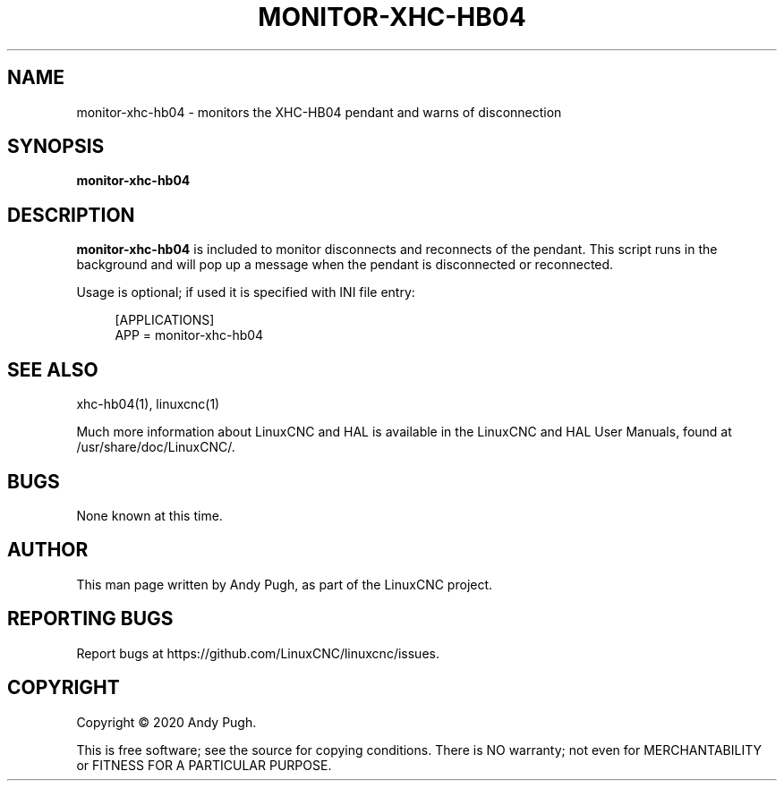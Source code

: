 '\" t
.\"     Title: monitor-xhc-hb04
.\"    Author: [see the "AUTHOR" section]
.\" Generator: DocBook XSL Stylesheets vsnapshot <http://docbook.sf.net/>
.\"      Date: 05/27/2025
.\"    Manual: LinuxCNC Documentation
.\"    Source: LinuxCNC
.\"  Language: English
.\"
.TH "MONITOR\-XHC\-HB04" "1" "05/27/2025" "LinuxCNC" "LinuxCNC Documentation"
.\" -----------------------------------------------------------------
.\" * Define some portability stuff
.\" -----------------------------------------------------------------
.\" ~~~~~~~~~~~~~~~~~~~~~~~~~~~~~~~~~~~~~~~~~~~~~~~~~~~~~~~~~~~~~~~~~
.\" http://bugs.debian.org/507673
.\" http://lists.gnu.org/archive/html/groff/2009-02/msg00013.html
.\" ~~~~~~~~~~~~~~~~~~~~~~~~~~~~~~~~~~~~~~~~~~~~~~~~~~~~~~~~~~~~~~~~~
.ie \n(.g .ds Aq \(aq
.el       .ds Aq '
.\" -----------------------------------------------------------------
.\" * set default formatting
.\" -----------------------------------------------------------------
.\" disable hyphenation
.nh
.\" disable justification (adjust text to left margin only)
.ad l
.\" -----------------------------------------------------------------
.\" * MAIN CONTENT STARTS HERE *
.\" -----------------------------------------------------------------
.SH "NAME"
monitor-xhc-hb04 \- monitors the XHC\-HB04 pendant and warns of disconnection
.SH "SYNOPSIS"
.sp
\fBmonitor\-xhc\-hb04\fR
.SH "DESCRIPTION"
.sp
\fBmonitor\-xhc\-hb04\fR is included to monitor disconnects and reconnects of the pendant\&. This script runs in the background and will pop up a message when the pendant is disconnected or reconnected\&.
.sp
Usage is optional; if used it is specified with INI file entry:
.sp
.if n \{\
.RS 4
.\}
.nf
[APPLICATIONS]
APP = monitor\-xhc\-hb04
.fi
.if n \{\
.RE
.\}
.SH "SEE ALSO"
.sp
xhc\-hb04(1), linuxcnc(1)
.sp
Much more information about LinuxCNC and HAL is available in the LinuxCNC and HAL User Manuals, found at /usr/share/doc/LinuxCNC/\&.
.SH "BUGS"
.sp
None known at this time\&.
.SH "AUTHOR"
.sp
This man page written by Andy Pugh, as part of the LinuxCNC project\&.
.SH "REPORTING BUGS"
.sp
Report bugs at https://github\&.com/LinuxCNC/linuxcnc/issues\&.
.SH "COPYRIGHT"
.sp
Copyright \(co 2020 Andy Pugh\&.
.sp
This is free software; see the source for copying conditions\&. There is NO warranty; not even for MERCHANTABILITY or FITNESS FOR A PARTICULAR PURPOSE\&.
